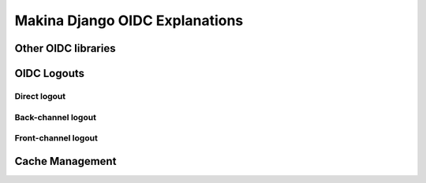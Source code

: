 Makina Django OIDC Explanations
===============================

Other OIDC libraries
--------------------

OIDC Logouts
------------

Direct logout
~~~~~~~~~~~~~

Back-channel logout
~~~~~~~~~~~~~~~~~~~

Front-channel logout
~~~~~~~~~~~~~~~~~~~~

Cache Management
----------------

